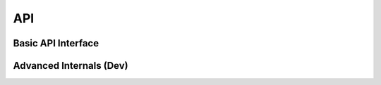 .. _API:

****
API
****

Basic API Interface
-------------------

.. autosummary::
	:toctree: gen
	:nosignatures: 
	
	lux.vis.Vis.Vis
	lux.vis.VisList.VisList
	lux.vis.Vis.Clause
	lux.core.frame.LuxDataFrame

Advanced Internals (Dev)
-------------------------

.. autosummary::
	:toctree: gen
	:nosignatures: 
	
	lux.processor.Compiler.Compiler
	lux.processor.Parser.Parser
	lux.processor.Validator.Validator
	lux.executor.Executor.Executor
	lux.executor.PandasExecutor.PandasExecutor
	lux.executor.SQLExecutor.SQLExecutor
	lux.vislib.altair.AltairChart.AltairChart
	lux.vislib.altair.AltairRenderer.AltairRenderer
	lux.vislib.altair.BarChart.BarChart
	lux.vislib.altair.Histogram.Histogram
	lux.vislib.altair.LineChart.LineChart
	lux.vislib.altair.ScatterChart.ScatterChart
